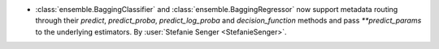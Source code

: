 - :class:`ensemble.BaggingClassifier` and :class:`ensemble.BaggingRegressor` now support
  metadata routing through their `predict`, `predict_proba`, `predict_log_proba` and
  `decision_function` methods and pass `**predict_params` to the underlying estimators.
  By :user:`Stefanie Senger <StefanieSenger>`.
